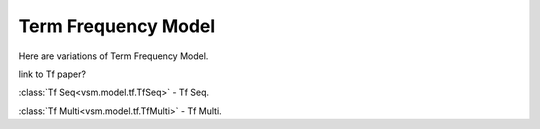 ====================
Term Frequency Model
====================

Here are variations of Term Frequency Model.

link to Tf paper?

:class:`Tf Seq<vsm.model.tf.TfSeq>` -
Tf Seq.

:class:`Tf Multi<vsm.model.tf.TfMulti>` - 
Tf Multi.


.. .. toctree::
    :maxdepth: 1

..  tfseq
    tfmulti

